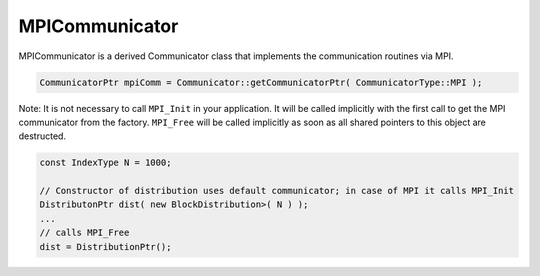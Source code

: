 .. _MPICommunicator:

MPICommunicator
===============

MPICommunicator is a derived Communicator class that implements
the communication routines via MPI.

.. code-block:: c++

   CommunicatorPtr mpiComm = Communicator::getCommunicatorPtr( CommunicatorType::MPI );

Note: It is not necessary to call ``MPI_Init`` in your application. It will be
called implicitly with the first call to get the MPI communicator from the factory.
``MPI_Free`` will be called implicitly as soon as all shared pointers to this object
are destructed.

.. code-block:: c++

   const IndexType N = 1000;

   // Constructor of distribution uses default communicator; in case of MPI it calls MPI_Init
   DistributonPtr dist( new BlockDistribution>( N ) );
   ...
   // calls MPI_Free
   dist = DistributionPtr();   
